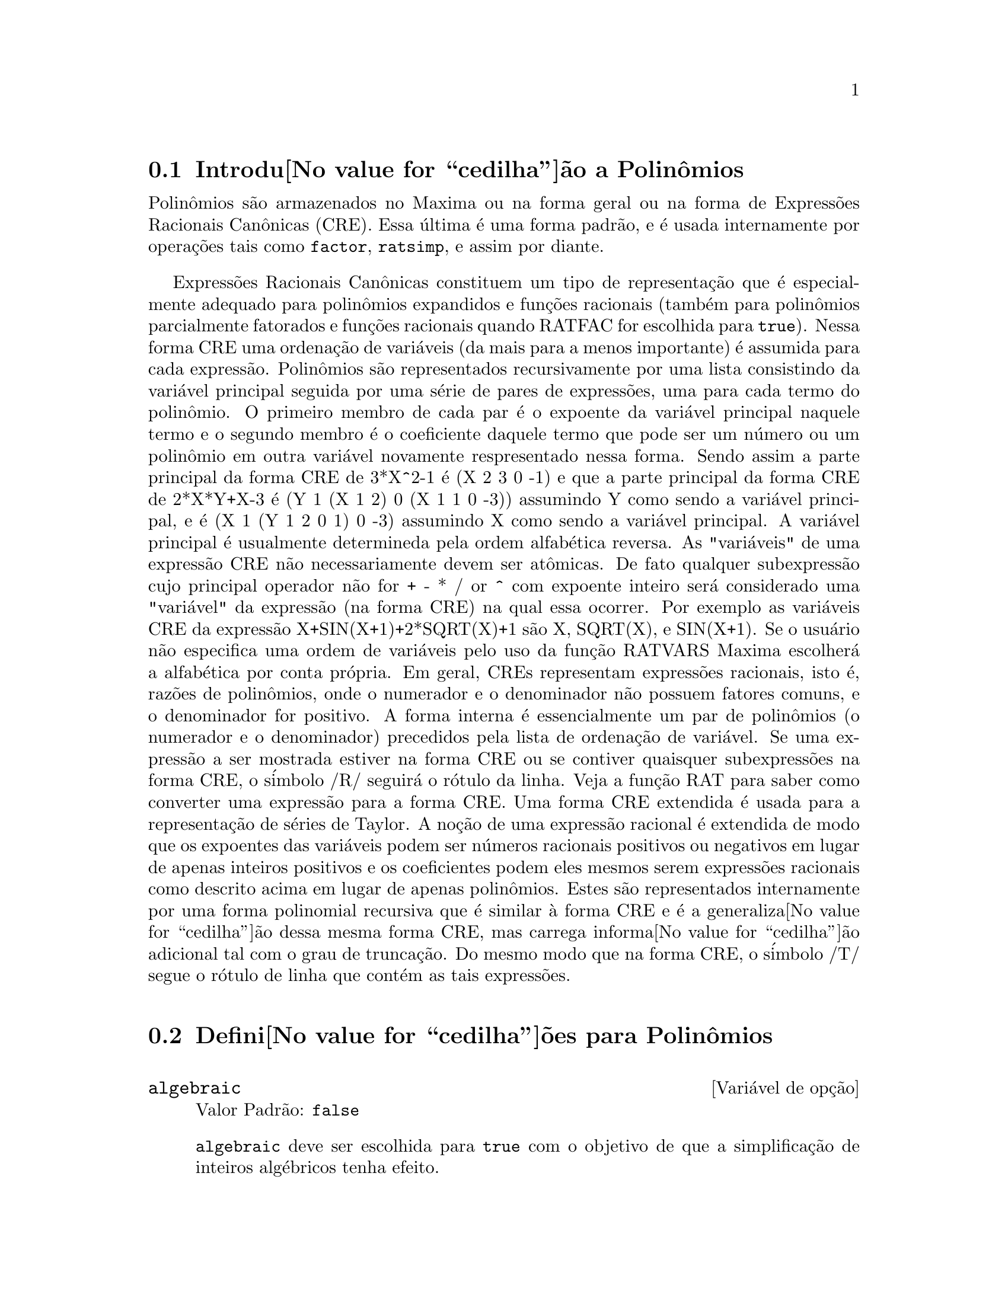 @c /Polynomials.texi/1.18/Wed Nov 16 06:43:34 2005/-ko/
@c FOR THE FUNCTIONS WHICH RETURN A CRE, BE SURE TO MENTION THAT
@menu
* Introdu@value{cedilha}@~ao a Polin@^omios::  
* Defini@value{cedilha}@~oes para Polin@^omios::  
@end menu

@node Introdu@value{cedilha}@~ao a Polin@^omios, Defini@value{cedilha}@~oes para Polin@^omios, Polin@^omios, Polin@^omios
@section Introdu@value{cedilha}@~ao a Polin@^omios

Polin@^omios s@~ao armazenados no Maxima ou na forma geral ou na
forma de Express@~oes Racionais Can@^onicas (CRE).  Essa @'ultima @'e uma forma
padr@~ao, e @'e usada internamente por opera@,{c}@~oes tais como @code{factor}, @code{ratsimp}, e
assim por diante.

Express@~oes Racionais Can@^onicas constituem um tipo de representa@,{c}@~ao
que @'e especialmente adequado para polin@^omios expandidos e fun@,{c}@~oes
racionais (tamb@'em para polin@^omios parcialmente fatorados e fun@,{c}@~oes
racionais quando RATFAC for escolhida para @code{true}).  Nessa forma CRE uma
ordena@,{c}@~ao de vari@'aveis (da mais para a menos importante) @'e assumida para cada
express@~ao.  Polin@^omios s@~ao representados recursivamente por uma lista
consistindo da vari@'avel principal seguida por uma s@'erie de pares de
express@~oes, uma para cada termo do polin@^omio.  O primeiro membro de
cada par @'e o expoente da vari@'avel principal naquele termo e o
segundo membro @'e o coeficiente daquele termo que pode ser um n@'umero ou
um polin@^omio em outra vari@'avel novamente respresentado nessa forma.  Sendo assim
a parte principal da forma CRE de 3*X^2-1 @'e (X 2 3 0 -1) e que a parte principal da
forma CRE de 2*X*Y+X-3 @'e (Y 1 (X 1 2) 0 (X 1 1 0 -3)) assumindo Y como sendo a
vari@'avel principal, e @'e (X 1 (Y 1 2 0 1) 0 -3) assumindo X como sendo a
vari@'avel principal. A vari@'avel principal @'e usualmente determineda pela ordem alfab@'etica
reversa.  As "vari@'aveis" de uma express@~ao CRE n@~ao necessariamente devem ser at@^omicas.  De fato
qualquer subexpress@~ao cujo principal operador n@~ao for + - * / or ^ com expoente
inteiro ser@'a considerado uma "vari@'avel" da express@~ao (na forma CRE) na
qual essa ocorrer.  Por exemplo as vari@'aveis CRE da express@~ao
X+SIN(X+1)+2*SQRT(X)+1 s@~ao X, SQRT(X), e SIN(X+1).  Se o usu@'ario
n@~ao especifica uma ordem de vari@'aveis pelo uso da fun@,{c}@~ao RATVARS
Maxima escolher@'a a alfab@'etica por conta pr@'opria.  Em geral, CREs representam
express@~oes racionais, isto @'e, raz@~oes de polin@^omios, onde o
numerador e o denominador n@~ao possuem fatores comuns, e o denominador for
positivo.  A forma interna @'e essencialmente um par de polin@^omios (o
numerador e o denominador) precedidos pela lista de ordena@,{c}@~ao de vari@'avel.  Se
uma express@~ao a ser mostrada estiver na forma CRE ou se contiver quaisquer
subexpress@~oes na forma CRE, o s@'imbolo /R/ seguir@'a o r@'otulo da linha.
Veja a fun@,{c}@~ao RAT para saber como converter uma express@~ao para a forma CRE.  Uma
forma CRE extendida @'e usada para a representa@,{c}@~ao de s@'eries de Taylor.  A
no@,{c}@~ao de uma express@~ao racional @'e extendida de modo que os expoentes das
vari@'aveis podem ser n@'umeros racionais positivos ou negativos em lugar de apenas
inteiros positivos e os coeficientes podem eles mesmos serem express@~oes
racionais como descrito acima em lugar de apenas polin@^omios.  Estes s@~ao
representados internamente por uma forma polinomial recursiva que @'e similar
@`a forma CRE e @'e a generaliza@value{cedilha}@~ao dessa mesma forma CRE, mas carrega informa@value{cedilha}@~ao
adicional tal com o grau de trunca@,{c}@~ao.  Do mesmo modo que na forma CRE, o
s@'imbolo /T/ segue o r@'otulo de linha que cont@'em as tais express@~oes.

@node Defini@value{cedilha}@~oes para Polin@^omios,  , Introdu@value{cedilha}@~ao a Polin@^omios, Polin@^omios
@section Defini@value{cedilha}@~oes para Polin@^omios

@defvr {Vari@'avel de op@,{c}@~ao} algebraic
Valor Padr@~ao: @code{false}

@code{algebraic} deve ser escolhida para @code{true} com o objetivo de que a
simplifica@,{c}@~ao de inteiros alg@'ebricos tenha efeito.

@end defvr

@defvr {Vari@'avel de op@,{c}@~ao} berlefact
Valor Padr@~ao: @code{true}

Quando @code{berlefact} for @code{false} ent@~ao o algor@'itmo de fatora@,{c}@~ao de
Kronecker ser@'a usado.  De outra forma o algor@'itmo de Berlekamp, que @'e o
padr@~ao, ser@'a usado.

@end defvr

@c WHAT IS THIS ABOUT EXACTLY ??
@deffn {Fun@,{c}@~ao} bezout (@var{p1}, @var{p2}, @var{x})
uma alternativa para o comando @code{resultant}.  Isso
retorna uma matriz.  @code{determinant} dessa matriz @'e o resultante desejado.

@end deffn

@c REWORD THIS ITEM -- COULD BE MORE CONCISE
@deffn {Fun@,{c}@~ao} bothcoef (@var{expr}, @var{x})
Retorna uma lista da qual o primeiro membro @'e o
coeficiente de @var{x} em @var{expr} (como achado por @code{ratcoef} se @var{expr} est@'a na forma CRE
de outro modo por @code{coeff}) e cujo segundo membro @'e a parte restante de
@var{expr}.  Isto @'e, @code{[A, B]} onde @code{@var{expr} = A*@var{x} + B}.

Exemplo:
@c FOLLOWING GENERATED FROM THESE EXPRESSIONS
@c islinear (expr, x) := block ([c],
@c         c: bothcoef (rat (expr, x), x),
@c         @'e (freeof (x, c) and c[1] # 0))$
@c islinear ((r^2 - (x - r)^2)/x, x);

@example
(%i1) islinear (expr, x) := block ([c],
        c: bothcoef (rat (expr, x), x),
        @'e (freeof (x, c) and c[1] # 0))$
(%i2) islinear ((r^2 - (x - r)^2)/x, x);
(%o2)                         true
@end example

@end deffn

@deffn {Fun@,{c}@~ao} coeff (@var{expr}, @var{x}, @var{n})
Retorna o coeficiente de @code{@var{x}^@var{n}} em @var{expr}.  @var{n} pode ser
omitido se for 1.  @var{x} pode ser um @'atomo, ou subexpress@~ao completa de
@var{expr} e.g., @code{sin(x)}, @code{a[i+1]}, @code{x + y}, etc. (No @'ultimo caso a
express@~ao @code{(x + y)} pode ocorrer em @var{expr}).  Algumas vezes isso pode ser necess@'ario
para expandir ou fatorar @var{expr} com o objetivo de fazer @code{@var{x}^@var{n}} explicito.  Isso n@~ao @'e
realizado por @code{coeff}.

Exemplos:
@c FOLLOWING GENERATED FROM THESE EXPRESSIONS
@c coeff (2*a*tan(x) + tan(x) + b = 5*tan(x) + 3, tan(x));
@c coeff (y + x*%e^x + 1, x, 0);

@example
(%i1) coeff (2*a*tan(x) + tan(x) + b = 5*tan(x) + 3, tan(x));
(%o1)                      2 a + 1 = 5
(%i2) coeff (y + x*%e^x + 1, x, 0);
(%o2)                         y + 1
@end example

@end deffn

@deffn {Fun@,{c}@~ao} combine (@var{expr})
Simplifica a adi@,{c}@~ao @var{expr} por termos combinados com o mesmo
denominador dentro de um termo simples.

@c NEED EXAMPLE HERE
@end deffn

@deffn {Fun@,{c}@~ao} content (@var{p_1}, @var{x_1}, ..., @var{x_n})
Retorna uma lista cujo primeiro elemento @'e
o m@'aximo divisor comum dos coeficientes dos termos do
polin@^omio @var{p_1} na vari@'avel @var{x_n} (isso @'e o conte@'udo) e cujo
segundo elemento @'e o polin@^omio @var{p_1} dividido pelo conte@'udo.
@c APPEARS TO WORK AS ADVERTISED -- ONLY x_n HAS ANY EFFECT ON THE RESULT
@c WHAT ARE THE OTHER VARIABLES x_1 THROUGH x_{n-1} FOR ??

Exemplos:
@c FOLLOWING GENERATED FROM THESE EXPRESSIONS
@c content (2*x*y + 4*x^2*y^2, y);

@example
(%i1) content (2*x*y + 4*x^2*y^2, y);
                                   2
(%o1)                   [2 x, 2 x y  + y]
@end example

@end deffn

@deffn {Fun@,{c}@~ao} denom (@var{expr})
Retorna o denominador da express@~ao racional @var{expr}.

@end deffn

@deffn {Fun@,{c}@~ao} divide (@var{p_1}, @var{p_2}, @var{x_1}, ..., @var{x_n})
calcula o quocietne e o resto
do polin@^omio @var{p_1} dividido pelo polin@^omio @var{p_2}, na vari@'avel
principal do polin@^omio, @var{x_n}.
@c SPELL OUT THE PURPOSE OF THE OTHER VARIABLES
As outras vari@'aveis s@~ao como na fun@,{c}@~ao @code{ratvars}.
O resultado @'e uma lista cujo primeiro elemento @'e o quociente
e cujo segundo elemento @'e o resto.

Exemplos:
@c FOLLOWING GENERATED FROM THESE EXPRESSIONS
@c divide (x + y, x - y, x);
@c divide (x + y, x - y);

@example
(%i1) divide (x + y, x - y, x);
(%o1)                       [1, 2 y]
(%i2) divide (x + y, x - y);
(%o2)                      [- 1, 2 x]
@end example

@noindent
Note que @code{y} @'e a vari@'avel principal no segundo exemplo.

@end deffn

@deffn {Fun@,{c}@~ao} eliminate ([@var{eqn_1}, ..., @var{eqn_n}], [@var{x_1}, ..., @var{x_k}])
Elimina vari@'aveis de
equa@,{c}@~oes (ou express@~oes assumidas iguais a zero) pegando resultantes
sucessivos. Isso retorna uma lista de @code{@var{n} - @var{k}} express@~oes com @var{k}
vari@'aveis @var{x_1}, ..., @var{x_k} eliminadas.  Primeiro @var{x_1} @'e eliminado retornando @code{@var{n} - 1}
express@~oes, ent@~ao @code{x_2} @'e eliminado, etc.  Se @code{@var{k} = @var{n}} ent@~ao uma express@~ao simples em uma
lista @'e retornada livre das vari@'aveis @var{x_1}, ..., @var{x_k}.  Nesse caso @code{solve}
@'e chamado para resolver a @'ultima resultante para a @'ultima vari@'avel.

Exemplo:
@c FOLLOWING GENERATED FROM THESE EXPRESSIONS
@c expr1: 2*x^2 + y*x + z;
@c expr2: 3*x + 5*y - z - 1;
@c expr3: z^2 + x - y^2 + 5;
@c eliminate ([expr3, expr2, expr1], [y, z]);

@example
(%i1) expr1: 2*x^2 + y*x + z;
                                      2
(%o1)                    z + x y + 2 x
(%i2) expr2: 3*x + 5*y - z - 1;
(%o2)                  - z + 5 y + 3 x - 1
(%i3) expr3: z^2 + x - y^2 + 5;
                          2    2
(%o3)                    z  - y  + x + 5
(%i4) eliminate ([expr3, expr2, expr1], [y, z]);
             8         7         6          5          4
(%o4) [7425 x  - 1170 x  + 1299 x  + 12076 x  + 22887 x

                                    3         2
                            - 5154 x  - 1291 x  + 7688 x + 15376]
@end example

@end deffn

@deffn {Fun@,{c}@~ao} ezgcd (@var{p_1}, @var{p_2}, @var{p_3}, ...)
Retorna uma lista cujo primeiro elemento @'e o m.d.c. dos
polin@^omios @var{p_1}, @var{p_2}, @var{p_3}, ...  e cujos restantes elementos s@~ao os
polin@^omios divididos pelo mdc.  Isso sempre usa o algor@'itmo
@code{ezgcd}.

@end deffn

@defvr {Vari@'avel de op@,{c}@~ao} facexpand
Valor Padr@~ao: @code{true}

@code{facexpand} controla se os fatores irredut@'iveis
retornados por @code{factor} est@~ao na forma expandida (o padr@~ao) ou na forma recursiva
(CRE normal).

@end defvr

@deffn {Fun@,{c}@~ao} factcomb (@var{expr})
Tenta combinar os coeficientes de fatoriais em @var{expr}
com os pr@'oprios fatoriais convertendo, por exemplo, @code{(n + 1)*n!}
em @code{(n + 1)!}.

@code{sumsplitfact} se escolhida para @code{false} far@'a com que @code{minfactorial} seja
aplicado ap@'os um @code{factcomb}.

@c Example:
@c UH, THESE ARE THE EXPRESSIONS WHICH WERE GIVEN IN 
@c THE PREVIOUS REVISION OF THIS FILE, BUT IN THIS CASE
@c factcomb HAS NO EFFECT -- I GUESS A DIFFERENT EXAMPLE IS CALLED FOR
@c (n + 1)^b*n!^b;
@c factcomb (%);
@end deffn

@deffn {Fun@,{c}@~ao} factor (@var{expr})
Fatora a express@~ao @var{expr}, contendo qualquer n@'umero de
vari@'aveis ou fun@,{c}@~oes, em fatores irredut@'iveis sobre os inteiros.
@code{factor (@var{expr}, p)} fatora @var{expr} sobre o campo dos inteiros com um elemento
adjunto cujo menor polin@^omio @'e p.

@code{factorflag} se @code{false} suprime a fatora@,{c}@~ao de fatores inteiros
de express@~oes racionais.

@code{dontfactor} pode ser escolhida para uma lista de vari@'aveis com rela@,{c}@~ao @`a qual
fatora@,{c}@~ao n@~ao @'e para ocorrer.  (Essa @'e inicialmente vazia).  Fatora@,{c}@~ao tamb@'em
n@~ao acontece com rela@,{c}@~ao a quaisquer vari@'aveis que s@~ao menos
importantes (usando a ordena@,{c}@~ao de vari@'avel assumida pela forma CRE) como
essas na lista @code{dontfactor}.

@code{savefactors} se @code{true} faz com que os fatores de uma express@~ao que
@'e um produto de fatores seja guardada por certas fun@value{cedilha}@~oes com o objetivo de
aumentar a velocidade de futuras fatora@,{c}@~oes de express@~oes contendo alguns dos
mesmos fatores.

@code{berlefact} se @code{false} ent@~ao o algor@'itmo de fatora@,{c}@~ao de Kronecker ser@'a
usado de outra forma o algor@'itmo de Berlekamp, que @'e o padr@~ao, ser@'a
usado.

@code{intfaclim} @'e o maior divisor que ser@'a tentado quando
fatorando um grande n@'umero inteiro.  Se escolhida para @code{false} (esse @'e o caso quando
o usu@'ario chama explicitamente @code{factor}), ou se o inteiro for um @code{fixnum} (i.e.
ajustado @`a paravra da m@'aquina), a fatora@,{c}@~ao completa do inteiro ser@'a
tentada.  A escolha do usu@'ario para @code{intfaclim} @'e usada para chamadas
internas para @code{factor}. Dessa forma, @code{intfaclim} pode ser colocado em zero para prevenir Maxima de
gastar um tempo excessivamente fatorando grandes inteiros.

Exemplos:
@c EXAMPLES BELOW ADAPTED FROM examples (factor)
@c factor (2^63 - 1);
@c factor (-8*y - 4*x + z^2*(2*y + x));
@c -1 - 2*x - x^2 + y^2 + 2*x*y^2 + x^2*y^2;
@c block ([dontfactor: [x]], factor (%/36/(1 + 2*y + y^2)));
@c factor (1 + %e^(3*x));
@c factor (1 + x^4, a^2 - 2);
@c factor (-y^2*z^2 - x*z^2 + x^2*y^2 + x^3);
@c (2 + x)/(3 + x)/(b + x)/(c + x)^2;
@c ratsimp (%);
@c partfrac (%, x);
@c map ('factor, %);
@c ratsimp ((x^5 - 1)/(x - 1));
@c subst (a, x, %);
@c factor (%th(2), %);
@c factor (1 + x^12);
@c factor (1 + x^99);

@example
(%i1) factor (2^63 - 1);
                    2
(%o1)              7  73 127 337 92737 649657
(%i2) factor (-8*y - 4*x + z^2*(2*y + x));
(%o2)               (2 y + x) (z - 2) (z + 2)
(%i3) -1 - 2*x - x^2 + y^2 + 2*x*y^2 + x^2*y^2;
                2  2        2    2    2
(%o3)          x  y  + 2 x y  + y  - x  - 2 x - 1
(%i4) block ([dontfactor: [x]], factor (%/36/(1 + 2*y + y^2)));
                       2
                     (x  + 2 x + 1) (y - 1)
(%o4)                ----------------------
                           36 (y + 1)
(%i5) factor (1 + %e^(3*x));
                      x         2 x     x
(%o5)              (%e  + 1) (%e    - %e  + 1)
(%i6) factor (1 + x^4, a^2 - 2);
                    2              2
(%o6)             (x  - a x + 1) (x  + a x + 1)
(%i7) factor (-y^2*z^2 - x*z^2 + x^2*y^2 + x^3);
                       2
(%o7)              - (y  + x) (z - x) (z + x)
(%i8) (2 + x)/(3 + x)/(b + x)/(c + x)^2;
                             x + 2
(%o8)               ------------------------
                                           2
                    (x + 3) (x + b) (x + c)
(%i9) ratsimp (%);
                4                  3
(%o9) (x + 2)/(x  + (2 c + b + 3) x

     2                       2             2                   2
 + (c  + (2 b + 6) c + 3 b) x  + ((b + 3) c  + 6 b c) x + 3 b c )
(%i10) partfrac (%, x);
           2                   4                3
(%o10) - (c  - 4 c - b + 6)/((c  + (- 2 b - 6) c

     2              2         2                2
 + (b  + 12 b + 9) c  + (- 6 b  - 18 b) c + 9 b ) (x + c))

                 c - 2
 - ---------------------------------
     2                             2
   (c  + (- b - 3) c + 3 b) (x + c)

                         b - 2
 + -------------------------------------------------
             2             2       3      2
   ((b - 3) c  + (6 b - 2 b ) c + b  - 3 b ) (x + b)

                         1
 - ----------------------------------------------
             2
   ((b - 3) c  + (18 - 6 b) c + 9 b - 27) (x + 3)
(%i11) map ('factor, %);
              2
             c  - 4 c - b + 6                 c - 2
(%o11) - ------------------------- - ------------------------
                2        2                                  2
         (c - 3)  (c - b)  (x + c)   (c - 3) (c - b) (x + c)

                       b - 2                        1
            + ------------------------ - ------------------------
                             2                          2
              (b - 3) (c - b)  (x + b)   (b - 3) (c - 3)  (x + 3)
(%i12) ratsimp ((x^5 - 1)/(x - 1));
                       4    3    2
(%o12)                x  + x  + x  + x + 1
(%i13) subst (a, x, %);
                       4    3    2
(%o13)                a  + a  + a  + a + 1
(%i14) factor (%th(2), %);
                       2        3        3    2
(%o14)   (x - a) (x - a ) (x - a ) (x + a  + a  + a + 1)
(%i15) factor (1 + x^12);
                       4        8    4
(%o15)               (x  + 1) (x  - x  + 1)
(%i16) factor (1 + x^99);
                 2            6    3
(%o16) (x + 1) (x  - x + 1) (x  - x  + 1)

   10    9    8    7    6    5    4    3    2
 (x   - x  + x  - x  + x  - x  + x  - x  + x  - x + 1)

   20    19    17    16    14    13    11    10    9    7    6
 (x   + x   - x   - x   + x   + x   - x   - x   - x  + x  + x

    4    3            60    57    51    48    42    39    33
 - x  - x  + x + 1) (x   + x   - x   - x   + x   + x   - x

    30    27    21    18    12    9    3
 - x   - x   + x   + x   - x   - x  + x  + 1)
@end example

@end deffn

@defvr {Vari@'avel de op@,{c}@~ao} factorflag
Valor Padr@~ao: @code{false}

@c WHAT IS THIS ABOUT EXACTLY ??
Quando @code{factorflag} for @code{false}, suprime a fatora@,{c}@~ao de
fatores inteiros em express@~oes racionais.

@end defvr

@deffn {Fun@,{c}@~ao} factorout (@var{expr}, @var{x_1}, @var{x_2}, ...)
Rearranja a adi@,{c}@~ao @var{expr} em uma adi@,{c}@~ao de
parcelas da forma @code{f (@var{x_1}, @var{x_2}, ...)*g} onde @code{g} @'e um produto de
express@~oes que n@~ao possuem qualquer @var{x_i} e @code{f} @'e fatorado.
@c NEED EXAMPLE HERE

@end deffn

@deffn {Fun@,{c}@~ao} factorsum (@var{expr})
Tenta agrupar parcelas em fatores de @var{expr} que s@~ao adi@,{c}@~oes
em grupos de parcelas tais que sua adi@,{c}@~ao @'e fator@'avel.  @code{factorsum} pode
recuperar o resultado de @code{expand ((x + y)^2 + (z + w)^2)} mas n@~ao pode recuperar
@code{expand ((x + 1)^2 + (x + y)^2)} porque os termos possuem vari@'aveis em comum.

Exemplo:
@c FOLLOWING GENERATED FROM THESE EXPRESSIONS
@c expand ((x + 1)*((u + v)^2 + a*(w + z)^2));
@c factorsum (%);

@example
(%i1) expand ((x + 1)*((u + v)^2 + a*(w + z)^2));
           2      2                            2      2
(%o1) a x z  + a z  + 2 a w x z + 2 a w z + a w  x + v  x

                                     2        2    2            2
                        + 2 u v x + u  x + a w  + v  + 2 u v + u
(%i2) factorsum (%);
                                   2          2
(%o2)            (x + 1) (a (z + w)  + (v + u) )
@end example

@end deffn

@deffn {Fun@,{c}@~ao} fasttimes (@var{p_1}, @var{p_2})
Retorna o produto dos polin@^omios @var{p_1} e @var{p_2} usando um
algor@'itmo especial para a multiplica@,{c}@~ao de polin@^omios.  @code{p_1} e @code{p_2} podem ser
de v@'arias vari@'aveis, densos, e aproximadamente do mesmo tamanho.  A multiplica@,{c}@~ao
cl@'assica @'e de ordem @code{n_1 n_2} onde
@code{n_1} @'e o grau de @code{p_1}
and @code{n_2} @'e o grau de @code{p_2}.
@code{fasttimes} @'e da ordem @code{max (n_1, n_2)^1.585}.

@end deffn

@deffn {Fun@,{c}@~ao} fullratsimp (@var{expr})
@code{fullratsimp} aplica
repetidamente @code{ratsimp} seguido por simplifica@,{c}@~ao n@~ao racional a uma
express@~ao at@'e que nenhuma mudan@,{c}a adicional ocorra,
e retorna o resultado.

Quando express@~oes n@~ao racionais est@~ao envolvidas, uma chamada
a @code{ratsimp} seguida como @'e usual por uma simplifica@,{c}@~ao n@~ao racional
("geral") pode n@~ao ser suficiente para retornar um resultado simplificado.
Algumas vezes, mais que uma tal chamada pode ser necess@'aria. 
@code{fullratsimp} faz esse processo convenientemente.

@code{fullratsimp (@var{expr}, @var{x_1}, ..., @var{x_n})} pega um ou mais argumentos similar
a @code{ratsimp} e @code{rat}.

Exemplo:
@c FOLLOWING GENERATED FROM THESE EXPRESSIONS
@c expr: (x^(a/2) + 1)^2*(x^(a/2) - 1)^2/(x^a - 1);
@c ratsimp (expr);
@c fullratsimp (expr);
@c rat (expr);

@example
(%i1) expr: (x^(a/2) + 1)^2*(x^(a/2) - 1)^2/(x^a - 1);
                       a/2     2   a/2     2
                     (x    - 1)  (x    + 1)
(%o1)                -----------------------
                              a
                             x  - 1
(%i2) ratsimp (expr);
                          2 a      a
                         x    - 2 x  + 1
(%o2)                    ---------------
                              a
                             x  - 1
(%i3) fullratsimp (expr);
                              a
(%o3)                        x  - 1
(%i4) rat (expr);
                       a/2 4       a/2 2
                     (x   )  - 2 (x   )  + 1
(%o4)/R/             -----------------------
                              a
                             x  - 1
@end example

@end deffn

@c SPELL OUT WHAT fullratsubst DOES INSTEAD OF ALLUDING TO ratsubst AND lratsubst
@c THIS ITEM NEEDS MORE WORK
@deffn {Fun@,{c}@~ao} fullratsubst (@var{a}, @var{b}, @var{c})
@'e o mesmo que @code{ratsubst} exceto que essa chama
a si mesma recursivamente sobre esse resultado at@'e que o resultado para de mudar.
Essa fun@,{c}@~ao @'e @'util quando a express@~ao de substitui@,{c}@~ao e a
express@~ao substitu@'ida tenham uma ou mais vari@'aveis em comum.

@code{fullratsubst} ir@'a tamb@'em aceitar seus argumentos no formato de
@code{lratsubst}.  Isto @'e, o primeiro argumento pode ser uma substitui@,{c}@~ao simples
de equa@,{c}@~ao ou uma lista de tais equa@,{c}@~oes, enquanto o segundo argumento @'e a
express@~ao sendo processada.

@code{load ("lrats")} chama @code{fullratsubst} e @code{lratsubst}.

Exemplos:
@c EXPRESSIONS ADAPTED FROM demo ("lrats")
@c CAN PROBABLY CUT OUT THE lratsubst STUFF (lratsubst HAS ITS OWN DESCRIPTION)
@c load ("lrats")$
@c subst ([a = b, c = d], a + c);
@c lratsubst ([a^2 = b, c^2 = d], (a + e)*c*(a + c));
@c lratsubst (a^2 = b, a^3);
@c ratsubst (b*a, a^2, a^3);
@c fullratsubst (b*a, a^2, a^3);
@c fullratsubst ([a^2 = b, b^2 = c, c^2 = a], a^3*b*c);
@c fullratsubst (a^2 = b*a, a^3);
@c errcatch (fullratsubst (b*a^2, a^2, a^3));

@example
(%i1) load ("lrats")$
@end example
@itemize @bullet
@item
@code{subst} pode realizar multiplas substitui@,{c}@~oes.
@code{lratsubst} @'e analogo a @code{subst}.
@end itemize
@example
(%i2) subst ([a = b, c = d], a + c);
(%o2)                         d + b
(%i3) lratsubst ([a^2 = b, c^2 = d], (a + e)*c*(a + c));
(%o3)                (d + a c) e + a d + b c
@end example
@itemize @bullet
@item
Se somente uma substitui@,{c}@~ao @'e desejada, ent@~ao uma equa@,{c}@~ao
simples pode ser dada como primeiro argumento.
@end itemize
@example
(%i4) lratsubst (a^2 = b, a^3);
(%o4)                          a b
@end example
@itemize @bullet
@item
@code{fullratsubst} @'e equivalente a @code{ratsubst}
exceto que essa executa recursivamente at@'e que seu resultado para de mudar.
@end itemize
@example
(%i5) ratsubst (b*a, a^2, a^3);
                               2
(%o5)                         a  b
(%i6) fullratsubst (b*a, a^2, a^3);
                                 2
(%o6)                         a b
@end example
@itemize @bullet
@item
@code{fullratsubst} tamb@'em aceita uma lista de equa@,{c}@~oes ou uma equa@,{c}@~ao
simples como primeiro argumento.
@end itemize
@example
(%i7) fullratsubst ([a^2 = b, b^2 = c, c^2 = a], a^3*b*c);
(%o7)                           b
(%i8) fullratsubst (a^2 = b*a, a^3);
                                 2
(%o8)                         a b
@end example
@itemize @bullet
@item
@c REWORD THIS SENTENCE
@code{fullratsubst} pode causar uma recurs@~ao infinita.
@end itemize
@example
(%i9) errcatch (fullratsubst (b*a^2, a^2, a^3));

*** - Lisp stack overflow. RESET
@end example

@end deffn

@c GCD IS A VARIABLE AND A FUNCTION
@c THIS ITEM NEEDS A LOT OF WORK
@deffn {Fun@,{c}@~ao} gcd (@var{p_1}, @var{p_2}, @var{x_1}, ...)
Retorna o m@'aximo divisor comum entre @var{p_1} e @var{p_2}.
O sinalizador @code{gcd} determina qual algor@'itmo @'e empregado.
Escolhendo @code{gcd} para @code{ez}, @code{eez}, @code{subres}, @code{red}, ou @code{spmod} seleciona o algor@'itmo @code{ezgcd}, Novo
@code{eez} @code{gcd}, @code{prs} subresultante, reduzido, ou modular,
respectivamente.  Se @code{gcd} for @code{false} ent@~ao GCD(p1,p2,var) ir@'a sempre retornar 1
para todas as @code{var}i@'aveis.  Muitas fun@,{c}@~oes (e.g.  @code{ratsimp}, @code{factor}, etc.) fazem com que mdc's
sejam feitos implicitamente.  Para polin@^omios homog@^eneos @'e recomendado
que @code{gcd} igual a @code{subres} seja usado.  Para pegar o mdc quando uma express@~ao alg@'ebrica est@'a
presente, e.g. GCD(X^2-2*SQRT(2)*X+2,X-SQRT(2)); , @code{algebraic} deve ser
@code{true} e @code{gcd} deve n@~ao ser @code{ez}.  @code{subres} @'e um novo algor@'itmo, e pessoas
que tenham estado usando a op@,{c}@~ao @code{red} podem provavelmente alterar isso para
@code{subres}.

O sinalizador @code{gcd}, padr@~ao: @code{subres}, se @code{false} ir@'a tamb@'em evitar o m@'aximo
divisor comum de ser usado quando express@~oes s@~ao convertidas para a forma de express@~ao racional
can@^onica (CRE).  Isso ir@'a algumas vezes aumentar a velocidade dos c@'alculos se mdc's n@~ao s@~ao
requeridos.
@c NEEDS EXAMPLES HERE

@end deffn

@c IN NEED OF SERIOUS CLARIFICATION HERE
@deffn {Fun@,{c}@~ao} gcdex (@var{f}, @var{g})
@deffnx {Fun@,{c}@~ao} gcdex (@var{f}, @var{g}, @var{x})
Retornam uma lista @code{[@var{a}, @var{b}, @var{u}]}
onde @var{u} @'e o m@'aximo divisor comum (mdc) entre @var{f} e @var{g},
e @var{u} @'e igual a @code{@var{a} @var{f} + @var{b} @var{g}}.
Os argumentos @var{f} e @var{g} podem ser polin@^omios de uma vari@'avel,
ou de outra forma polin@^omios em @var{x} uma @b{main}(principal) vari@'avel suprida
desde que n@'os precisamos estar em um dom@'inio de ideal principal para isso trabalhar.
O mdc significa o mdc considerando @var{f} e @var{g} como polin@^omios de uma @'unica vari@'avel com coeficientes
sendo fun@,{c}@~oes racionais em outras vari@'aveis.

@code{gcdex} implementa o algor@'itmo Euclideano,
onde temos a seq@"u@^encia
of @code{L[i]: [a[i], b[i], r[i]]} que s@~ao todos perpendiculares
a @code{[f, g, -1]} e o pr@'oximo se @'e constru@'ido como
se @code{q = quotient(r[i]/r[i+1])} ent@~ao @code{L[i+2]: L[i] - q L[i+1]}, e isso
encerra em @code{L[i+1]} quando o resto @code{r[i+2]} for zero.

@c FOLLOWING GENERATED FROM THESE EXPRESSIONS
@c gcdex (x^2 + 1, x^3 + 4);
@c % . [x^2 + 1, x^3 + 4, -1];

@example
(%i1) gcdex (x^2 + 1, x^3 + 4);
                       2
                      x  + 4 x - 1  x + 4
(%o1)/R/           [- ------------, -----, 1]
                           17        17
(%i2) % . [x^2 + 1, x^3 + 4, -1];
(%o2)/R/                        0
@end example

@c SORRY FOR BEING DENSE BUT WHAT IS THIS ABOUT EXACTLY
Note que o mdc adiante @'e @code{1}
uma vez que trabalhamos em @code{k(y)[x]}, o @code{y+1} n@~ao pode ser esperado em @code{k[y, x]}.

@c FOLLOWING GENERATED FROM THESE EXPRESSIONS
@c gcdex (x*(y + 1), y^2 - 1, x);

@example
(%i1) gcdex (x*(y + 1), y^2 - 1, x);
                               1
(%o1)/R/                 [0, ------, 1]
                              2
                             y  - 1
@end example

@end deffn


@c CHOOSE ONE CHARACTERIZATION OF "GAUSSIAN INTEGERS" AND USE IT WHERE GAUSSIAN INTEGERS ARE REFERENCED
@deffn {Fun@,{c}@~ao} gcfactor (@var{n})
Fatora o inteiro Gaussiano @var{n} sobre os inteiros Gaussianos, i.e.,
n@'umeros da forma @code{@var{a} + @var{b} @code{%i}} onde @var{a} e @var{b} s@~ao inteiros raconais
(i.e.,  inteiros comuns).  Fatora@,{c}@~oes s@~ao normalizadas fazendo @var{a} e @var{b}
n@~ao negativos.
@c NEED EXAMPLES HERE

@end deffn

@c CHOOSE ONE CHARACTERIZATION OF "GAUSSIAN INTEGERS" AND USE IT WHERE GAUSSIAN INTEGERS ARE REFERENCED
@deffn {Fun@,{c}@~ao} gfactor (@var{expr})
Fatora o polin@^omio @var{expr} sobre os inteiros de Gauss
(isto @'e, os inteiros com a unidade imagin@'aria @code{%i} adjunta).
@c "This is like" -- IS IT THE SAME OR NOT ??
Isso @'e como @code{factor (@var{expr}, @var{a}^2+1)} trocando @var{a} por @code{%i}.

Exemplo:
@c FOLLOWING GENERATED FROM THESE EXPRESSIONS
@c gfactor (x^4 - 1);

@example
(%i1) gfactor (x^4 - 1);
(%o1)           (x - 1) (x + 1) (x - %i) (x + %i)
@end example

@end deffn

@c DESCRIBE THIS INDEPENDENTLY OF factorsum
@c THIS ITEM NEEDS MORE WORK
@deffn {Fun@,{c}@~ao} gfactorsum (@var{expr})
@'e similar a @code{factorsum} mas aplica @code{gfactor} em lugar
de @code{factor}.

@end deffn

@deffn {Fun@,{c}@~ao} hipow (@var{expr}, @var{x})
Retorna o maior expoente expl@'icito de @var{x} em @var{expr}.
@var{x} pode ser uma vari@'avel ou uma express@~ao geral.
Se @var{x} n@~ao aparece em @var{expr},
@code{hipow} retorna @code{0}.

@code{hipow} n@~ao considera express@~oes equivalentes a @code{expr}.
Em particular, @code{hipow} n@~ao expande @code{expr},
ent@~ao @code{hipow (@var{expr}, @var{x})} e @code{hipow (expand (@var{expr}, @var{x}))}
podem retornar diferentes resultados.

Exemplos:

@example
(%i1) hipow (y^3 * x^2 + x * y^4, x);
(%o1)                           2
(%i2) hipow ((x + y)^5, x);
(%o2)                           1
(%i3) hipow (expand ((x + y)^5), x);
(%o3)                           5
(%i4) hipow ((x + y)^5, x + y);
(%o4)                           5
(%i5) hipow (expand ((x + y)^5), x + y);
(%o5)                           0
@end example

@end deffn

@defvr {Vari@'avel de op@,{c}@~ao} intfaclim
Valor Padr@~ao: 1000

@c NEED A LINK TO DESCRIPTION OF "BIGNUM"
@code{intfaclim} @'e o maior divisor que ser@'a tentado
quando fatorando um grande n@'umero inteiro.

Quando @code{intfaclim} for @code{false} (esse @'e o caso
@c MAYBE WE WANT TO LINK TO A DESCRIPTION OF "FIXNUM" HERE
quando o usu@'aro chama @code{factor} explicitamente), ou se o inteiro @'e um @code{fixnum}
(i.e., ajustado em uma palavra de m@'aquina),
fatores de qualquer tamanho s@~ao considerados.
@code{intfaclim} @'e escolhida para @code{false} fatores s@~ao calculados em
@code{divsum}, @code{totient}, e @code{primep}.
@c ANY OTHERS ??

@c WHAT ARE THESE MYSTERIOUS INTERNAL CALLS ?? (LET'S JUST LIST THE FUNCTIONS INVOLVED)
Chamadas internas a @code{factor} respeitam o valor especificado pelo usu@'ario para @code{intfaclim}.
Escolhendo @code{intfaclim} para um pequeno valor podemos reduzir o
tempo gasto fatorando grandes inteiros.
@c NEED EXAMPLES HERE

@end defvr

@defvr {Vari@'avel de op@,{c}@~ao} keepfloat
Valor Padr@~ao: @code{false}

Quando @code{keepfloat} for @code{true}, evitamos que n@'umeros
em ponto flutuante sejam racionalizados quando express@~oes que os possuem
s@~ao ent@~ao convertidas para a forma de express@~ao racional can@^onica (CRE).
@c NEED EXAMPLES HERE

@end defvr

@c DESCRIBE lratsubst INDEPENDENTLY OF subst
@c THIS ITEM NEEDS MORE WORK
@deffn {Fun@,{c}@~ao} lratsubst (@var{L}, @var{expr})
@'e an@'alogo a @code{subst (@var{L}, @var{expr})}
exceto que esse usa @code{ratsubst} em lugar de @code{subst}.

O primeiro argumento de
@code{lratsubst} @'e uma equa@,{c}@~ao ou uma lista de equa@,{c}@~oes id@^enticas em
formato para que sejam aceitas por @code{subst}.  As
substitui@,{c}@~oes s@~ao feitas na ordem dada pela lista de equa@,{c}@~oes,
isto @'e, da esquerda para a direita.

@code{load ("lrats")} chama @code{fullratsubst} e @code{lratsubst}.

Exemplos:
@c EXPRESSIONS ADAPTED FROM demo ("lrats")
@c THIS STUFF CAN PROBABLY STAND REVISION -- EXAMPLES DON'T SEEM VERY ENLIGHTENING
@c load ("lrats")$
@c subst ([a = b, c = d], a + c);
@c lratsubst ([a^2 = b, c^2 = d], (a + e)*c*(a + c));
@c lratsubst (a^2 = b, a^3);

@example
(%i1) load ("lrats")$
@end example
@itemize @bullet
@item
@code{subst} pode realizar multiplas substitui@,{c}@~oes.
@code{lratsubst} @'e analoga a @code{subst}.
@end itemize
@example
(%i2) subst ([a = b, c = d], a + c);
(%o2)                         d + b
(%i3) lratsubst ([a^2 = b, c^2 = d], (a + e)*c*(a + c));
(%o3)                (d + a c) e + a d + b c
@end example
@itemize @bullet
@item
Se somente uma substitui@,{c}@~ao for desejada, ent@~ao uma equa@,{c}@~ao
simples pode ser dada como primeiro argumento.
@end itemize
@example
(%i4) lratsubst (a^2 = b, a^3);
(%o4)                          a b
@end example

@end deffn

@defvr {Vari@'avel de op@,{c}@~ao} modulus
Valor Padr@~ao: @code{false}

Quando @code{modulus} for um n@'umero positivo @var{p},
opera@,{c}@~oes sobre os n@'umeros racionais (como retornado por @code{rat} e fun@,{c}@~oes relacionadas)
s@~ao realizadas m@'odulo @var{p},
usando o ent@~ao chamado sistema de m@'odulo "balanceado"
no qual @code{@var{n} m@'odulo @var{p}} @'e definido como 
um inteiro @var{k} em @code{[-(@var{p}-1)/2, ..., 0, ..., (@var{p}-1)/2]}
quando @var{p} for @'impar, ou @code{[-(@var{p}/2 - 1), ..., 0, ...., @var{p}/2]} quando @var{p} for par,
tal que @code{@var{a} @var{p} + @var{k}} seja igual a @var{n} para algum inteiro @var{a}.
@c NEED EXAMPLES OF "BALANCED MODULUS" HERE

@c WHAT CAN THIS MEAN ?? IS THE MODULUS STORED WITH THE EXPRESSION ??
@c "... in order to get correct results" -- WHAT DO YOU GET IF YOU DON'T RE-RAT ??
Se @var{expr} j@'a estiver na forma de express@~ao racional can@^onica (CRE) quando @code{modulus} for colocado em seu valor original,
ent@~ao voc@^e pode precisar repetir o rat @var{expr}, e.g., @code{expr: rat (ratdisrep (expr))},
com o objetivo de pegar resultados corretos.

Tipicamente @code{modulus} @'e escolhido para um n@'umero primo.
Se @code{modulus} for escolhido para um inteiro n@~ao primo positivo,
essa escolha @'e aceita, mas uma mensagem de alerta @'e mostrada.
Maxima permitir@'a que zero ou um inteiro negativo seja atribu@'ido a @code{modulus},
embora isso n@~ao seja limpo se aquele tiver quaisquer conseq@"u@^encias @'uteis.

@c NEED EXAMPLES HERE
@end defvr

@c APPARENTLY OBSOLETE: ONLY EFFECT OF $newfac COULD BE TO CAUSE NONEXISTENT FUNCTION NMULTFACT
@c TO BE CALLED (IN FUNCTION FACTOR72 IN src/factor.lisp CIRCA LINE 1400)
@c $newfac NOT USED IN ANY OTHER CONTEXT (ASIDE FROM DECLARATIONS)
@c COMMENT IT OUT NOW, CUT IT ON THE NEXT PASS THROUGH THIS FILE
@c @defvar newfac
@c Default value: @code{false}
@c 
@c When @code{newfac} for @code{true}, @code{factor} will use the new factoring
@c routines.
@c 
@c @end defvar

@deffn {Fun@,{c}@~ao} num (@var{expr})
Retorna o numerador de @var{expr} se isso for uma raz@~ao.
Se @var{expr} n@~ao for uma raz@~ao, @var{expr} @'e retornado.

@code{num} avalia seu argumento.

@c NEED SOME EXAMPLES HERE
@end deffn

@deffn {Fun@value{cedilha}@~ao} polydecomp (@var{p}, @var{x})

Decomp@~oes o polin@^omio @var{p} na vari@'avel  @var{x}
em uma composi@,{c}@~ao funcional de polin@^omios em @var{x}.
@code{polydecomp} retorna uma lista @code{[@var{p_1}, ..., @var{p_n}]} tal que

@example
lambda ([x], p_1) (lambda ([x], p_2) (... (lambda ([x], p_n) (x)) ...))
@end example

seja igual a @var{p}.
O grau de @var{p_i} @'e maior que 1 para @var{i} menor que @var{n}.

Tal decomposi@,{c}@~ao n@~ao @'e @'unica.

Exemplos:

@c ===beg===
@c polydecomp (x^210, x);
@c p : expand (subst (x^3 - x - 1, x, x^2 - a));
@c polydecomp (p, x);
@c ===end===
@example
(%i1) polydecomp (x^210, x);
                          7   5   3   2
(%o1)                   [x , x , x , x ]
(%i2) p : expand (subst (x^3 - x - 1, x, x^2 - a));
                6      4      3    2
(%o2)          x  - 2 x  - 2 x  + x  + 2 x - a + 1
(%i3) polydecomp (p, x);
                        2       3
(%o3)                 [x  - a, x  - x - 1]
@end example

As seguintes fun@,{c}@~oes comp@~oem @code{L = [e_1, ..., e_n]} como fun@,{c}@~oes em @code{x};
essa fun@,{c}@`ao @'e a inversa de @code{polydecomp}:

@c ===beg===
@c compose (L, x) :=
@c   block ([r : x], for e in L do r : subst (e, x, r), r) $
@c ===end===
@example
compose (L, x) :=
  block ([r : x], for e in L do r : subst (e, x, r), r) $
@end example

Re-exprimindo o exemplo acima usando @code{compose}:

@c ===beg===
@c polydecomp (compose ([x^2 - a, x^3 - x - 1], x), x);
@c ===end===
@example
(%i3) polydecomp (compose ([x^2 - a, x^3 - x - 1], x), x);
                        2       3
(%o3)                 [x  - a, x  - x - 1]
@end example

Note que apesar de @code{compose (polydecomp (@var{p}, @var{x}), @var{x})}
sempre retornar @var{p} (n@~ao expandido),
@code{polydecomp (compose ([@var{p_1}, ..., @var{p_n}], @var{x}), @var{x})} @i{n@~ao}
necess@'ariamente retorna @code{[@var{p_1}, ..., @var{p_n}]}:

@c ===beg===
@c polydecomp (compose ([x^2 + 2*x + 3, x^2], x), x);
@c polydecomp (compose ([x^2 + x + 1, x^2 + x + 1], x), x);
@c ===end===
@example
(%i4) polydecomp (compose ([x^2 + 2*x + 3, x^2], x), x);
                          2       2
(%o4)                   [x  + 2, x  + 1]
(%i5) polydecomp (compose ([x^2 + x + 1, x^2 + x + 1], x), x);
                      2       2
                     x  + 3  x  + 5
(%o5)               [------, ------, 2 x + 1]
                       4       2
@end example

@end deffn

@deffn {Fun@,{c}@~ao} quotient (@var{p_1}, @var{p_2})
@deffnx {Fun@,{c}@~ao} quotient (@var{p_1}, @var{p_2}, @var{x_1}, ..., @var{x_n})
Retorna o polin@^omio @var{p_1} dividido pelo polin@^omio @var{p_2}.
Os argumentos @var{x_1}, ..., @var{x_n} s@~ao interpretados como em @code{ratvars}.

@code{quotient} retorna o primeiro elemento de uma lista de dois elementos retornada por @code{divide}.

@c NEED SOME EXAMPLES HERE
@end deffn

@c THIS ITEM CAN PROBABLY BE IMPROVED
@deffn {Fun@,{c}@~ao} rat (@var{expr})
@deffnx {Fun@,{c}@~ao} rat (@var{expr}, @var{x_1}, ..., @var{x_n})
Converte @var{expr} para a forma de express@~ao racional can@^onica (CRE) expandindo e
combinando todos os termos sobre um denominador comum e cancelando para fora o
m@'aximo divisor comum entre o numerador e o denominador, tamb@'em
convertendo n@'umeros em ponto flutuante para n@'umeros racionais dentro da
toler@^ancia de @code{ratepsilon}.
As vari@'aveis s@~ao ordenadas de acordo com
@var{x_1}, ..., @var{x_n}, se especificado, como em @code{ratvars}.

@code{rat} geralmente n@~ao simplifica fun@,{c}@~oes outras que n@~ao sejam
adi@,{c}@~ao @code{+}, subtra@,{c}@~ao @code{-}, multiplica@,{c}@~ao @code{*}, divis@~ao @code{/}, e
exponencia@,{c}@~ao com expoente inteiro,
uma vez que @code{ratsimp} n@~ao manuseia esses casos.
Note que @'atomos (n@'umeros e vari@'aveis) na forma CRE n@~ao s@~ao os
mesmos que eles s@~ao na forma geral.
Por exemplo, @code{rat(x)- x} retorna 
@code{rat(0)} que tem uma representa@,{c}@~ao interna diferente de 0.

@c WHAT'S THIS ABOUT EXACTLY ??
Quando @code{ratfac} for @code{true}, @code{rat} retorna uma forma parcialmente fatorada para CRE.
Durante opera@,{c}@~oes racionais a express@~ao @'e
mantida como totalmente fatorada como poss@'ivel sem uma chamada ao
pacote de fatora@,{c}@~ao (@code{factor}).  Isso pode sempre economizar espa@,{c}o de mem@'oria e algum tempo
em algumas computa@,{c}@~oes.  O numerador e o denominador s@~ao ainda tidos como
relativamente primos
(e.g.  @code{rat ((x^2 - 1)^4/(x + 1)^2)} retorna @code{(x - 1)^4 (x + 1)^2)},
mas os fatores dentro de cada parte podem n@~ao ser relativamente primos.

@code{ratprint} se @code{false} suprime a impress@~ao de mensagens
informando o usu@'ario de convers@~oes de n@'umeros em ponto flutuante para
n@'umeros racionais.

@code{keepfloat} se @code{true} evita que n@'umeros em ponto flutuante sejam
convertidos para n@'umeros racionais.

Veja tamb@'em @code{ratexpand} e  @code{ratsimp}.

Exemplos:
@c FOLLOW GENERATED FROM THESE EXPRESSIONS
@c ((x - 2*y)^4/(x^2 - 4*y^2)^2 + 1)*(y + a)*(2*y + x) /(4*y^2 + x^2);
@c rat (%, y, a, x);

@example
(%i1) ((x - 2*y)^4/(x^2 - 4*y^2)^2 + 1)*(y + a)*(2*y + x) /(4*y^2 + x^2);
                                           4
                                  (x - 2 y)
              (y + a) (2 y + x) (------------ + 1)
                                   2      2 2
                                 (x  - 4 y )
(%o1)         ------------------------------------
                              2    2
                           4 y  + x
(%i2) rat (%, y, a, x);
                            2 a + 2 y
(%o2)/R/                    ---------
                             x + 2 y
@end example

@end deffn

@defvr {Vari@'avel de op@,{c}@~ao} ratalgdenom
Valor Padr@~ao: @code{true}

Quando @code{ratalgdenom} for @code{true}, permite racionaliza@,{c}@~ao de
denominadores com respeito a radicais tenham efeito.
@code{ratalgdenom} tem efeito somente quando express@~oes racionais can@^onicas (CRE) forem usadas no modo alg@'ebrico.

@end defvr

@c THIS ITEM NEEDS MORE WORK
@deffn {Fun@,{c}@~ao} ratcoef (@var{expr}, @var{x}, @var{n})
@deffnx {Fun@,{c}@~ao} ratcoef (@var{expr}, @var{x})
Retorna o coeficiente da express@~ao @code{@var{x}^@var{n}}
dentro da express@~ao @var{expr}.
Se omitido, @var{n} @'e assumido ser 1.

O valor de retorno est@'a livre
(exceto possivelmente em um senso n@~ao racional) das vari@'aveis em @var{x}.
Se nenhum coeficiente desse tipo existe, 0 @'e retornado.

@code{ratcoef}
expande e simplifica racionalmente seu primeiro argumento e dessa forma pode
produzir respostas diferentes das de @code{coeff} que @'e puramente
sint@'atica.
@c MOVE THIS TO EXAMPLES SECTION
Dessa forma RATCOEF((X+1)/Y+X,X) retorna (Y+1)/Y ao passo que @code{coeff} retorna 1.

@code{ratcoef (@var{expr}, @var{x}, 0)}, visualiza @var{expr} como uma adi@,{c}@~ao,
retornando uma soma desses termos que n@~ao possuem @var{x}.
@c "SHOULD NOT" -- WHAT DOES THIS MEAN ??
portanto se @var{x} ocorre para quaisquer expoentes negativos, @code{ratcoef} pode n@~ao ser usado.

@c WHAT IS THE INTENT HERE ??
Uma vez que @var{expr} @'e racionalmente
simplificada antes de ser examinada, coeficientes podem n@~ao aparecer inteiramente
no caminho que eles foram pensados.

Exemplo:
@c FOLLOWING GENERATED FROM THESE EXPRESSIONS
@c s: a*x + b*x + 5$
@c ratcoef (s, a + b);

@example
(%i1) s: a*x + b*x + 5$
(%i2) ratcoef (s, a + b);
(%o2)                           x
@end example
@c NEED MORE EXAMPLES HERE

@end deffn

@deffn {Fun@,{c}@~ao} ratdenom (@var{expr})
Retorna o denominador de @var{expr},
ap@'os for@,{c}ar a convers@~ao de @var{expr} para express@~ao racional can@^onica (CRE).
O valor de retorno @'e a CRE.

@c ACTUALLY THE CONVERSION IS CARRIED OUT BY ratf BUT THAT'S WHAT $rat CALLS
@var{expr} @'e for@value{cedilha}ada para uma CRE por @code{rat}
se n@~ao for j@'a uma CRE.
Essa convers@~ao pode mudar a forma de @var{expr} colocando todos os termos
sobre um denominador comum.

@code{denom} @'e similar, mas retorna uma express@~ao comum em lugar de uma CRE.
Tamb@'em, @code{denom} n@~ao tenta colocar todos os termos sobre um denominador comum,
e dessa forma algumas express@~oes que s@~ao consideradas raz@~oes por @code{ratdenom}
n@~ao s@~ao consideradas raz@~oes por @code{denom}.

@c NEEDS AN EXAMPLE HERE
@end deffn

@defvr {Vari@'avel de op@,{c}@~ao} ratdenomdivide
Valor Padr@~ao: @code{true}

Quando @code{ratdenomdivide} for @code{true},
@code{ratexpand} expande uma raz@~ao cujo o numerador for uma adi@,{c}@~ao 
dentro de uma soma de raz@~oes,
tendo todos um denominador comum.
De outra forma, @code{ratexpand} colapsa uma adi@,{c}@~ao de raz@~oes dentro de uma raz@~ao simples,
cujo numerador seja a adi@,{c}@~ao dos numeradores de cada raz@~ao.

Exemplos:

@example
(%i1) expr: (x^2 + x + 1)/(y^2 + 7);
                            2
                           x  + x + 1
(%o1)                      ----------
                              2
                             y  + 7
(%i2) ratdenomdivide: true$
(%i3) ratexpand (expr);
                       2
                      x        x        1
(%o3)               ------ + ------ + ------
                     2        2        2
                    y  + 7   y  + 7   y  + 7
(%i4) ratdenomdivide: false$
(%i5) ratexpand (expr);
                            2
                           x  + x + 1
(%o5)                      ----------
                              2
                             y  + 7
(%i6) expr2: a^2/(b^2 + 3) + b/(b^2 + 3);
                                     2
                           b        a
(%o6)                    ------ + ------
                          2        2
                         b  + 3   b  + 3
(%i7) ratexpand (expr2);
                                  2
                             b + a
(%o7)                        ------
                              2
                             b  + 3
@end example

@end defvr

@deffn {Fun@,{c}@~ao} ratdiff (@var{expr}, @var{x})
Realiza a deriva@,{c}@~ao da express@~ao racional @var{expr} com rela@,{c}@~ao a @var{x}.
@var{expr} deve ser uma raz@~ao de polin@^omios ou um polin@^omio em @var{x}.
O argumento @var{x} pode ser uma vari@'avel ou uma subexpress@~ao de @var{expr}.
@c NOT CLEAR (FROM READING CODE) HOW x OTHER THAN A VARIABLE IS HANDLED --
@c LOOKS LIKE (a+b), 10*(a+b), (a+b)^2 ARE ALL TREATED LIKE (a+b);
@c HOW TO DESCRIBE THAT ??

O resultado @'e equivalente a @code{diff}, embora talvez em uma forma diferente.
@code{ratdiff} pode ser mais r@'apida que @code{diff}, para express@~oes racionais.

@code{ratdiff} retorna uma express@~ao racional can@^onica (CRE) se @code{expr} for uma CRE.
De outra forma, @code{ratdiff} retorna uma express@~ao geral.

@code{ratdiff} considera somente as depend@^encias de @var{expr} sobre @var{x},
e ignora quaisquer depend@^encias estabelecidas por @code{depends}.

@c WHAT THIS IS ABOUT -- ratdiff (rat (factor (expr)), x) AND ratdiff (factor (rat (expr)), x) BOTH SUCCEED
@c COMMENTING THIS OUT UNTIL SOMEONE CAN ESTABLISH SOME CRE'S FOR WHICH ratdiff FAILS
@c However, @code{ratdiff} should not be used on factored CRE forms;
@c use @code{diff} instead for such express@~oes.

Exemplo:
@c FOLLOWING GENERATED FROM THESE EXPRESSIONS
@c expr: (4*x^3 + 10*x - 11)/(x^5 + 5);
@c ratdiff (expr, x);
@c expr: f(x)^3 - f(x)^2 + 7;
@c ratdiff (expr, f(x));
@c expr: (a + b)^3 + (a + b)^2;
@c ratdiff (expr, a + b);

@example
(%i1) expr: (4*x^3 + 10*x - 11)/(x^5 + 5);
                           3
                        4 x  + 10 x - 11
(%o1)                   ----------------
                              5
                             x  + 5
(%i2) ratdiff (expr, x);
                    7       5       4       2
                 8 x  + 40 x  - 55 x  - 60 x  - 50
(%o2)          - ---------------------------------
                          10       5
                         x   + 10 x  + 25
(%i3) expr: f(x)^3 - f(x)^2 + 7;
                         3       2
(%o3)                   f (x) - f (x) + 7
(%i4) ratdiff (expr, f(x));
                           2
(%o4)                   3 f (x) - 2 f(x)
(%i5) expr: (a + b)^3 + (a + b)^2;
                              3          2
(%o5)                  (b + a)  + (b + a)
(%i6) ratdiff (expr, a + b);
                    2                    2
(%o6)            3 b  + (6 a + 2) b + 3 a  + 2 a
@end example

@end deffn

@deffn {Fun@,{c}@~ao} ratdisrep (@var{expr})
Retorna seu argumento como uma express@~ao geral.
Se @var{expr} for uma express@~ao geral, @'e retornada inalterada.

Tipicamente @code{ratdisrep} @'e chamada para converter uma express@~ao racional can@^onica (CRE)
em uma express@~ao geral.
@c NOT REALLY FOND OF YOU-CAN-DO-THIS-YOU-CAN-DO-THAT STATEMENTS
Isso @'e algumas vezes conveniente se deseja-se parar o "cont@'agio", ou
caso se esteja usando fun@,{c}@~oes racionais em contextos n@~ao racionais.

Veja tamb@'em @code{totaldisrep}.

@end deffn

@defvr {Vari@'avel de op@,{c}@~ao} ratepsilon
Valor Padr@~ao: 2.0e-8

@code{ratepsilon} @'e a toler@^ancia usada em convers@~oes
de n@'umeros em ponto flutuante para n@'umeros racionais.

@c NEED EXAMPLES HERE
@end defvr

@deffn {Fun@,{c}@~ao} ratexpand (@var{expr})
@deffnx {Vari@'avel de op@value{cedilha}@~ao} ratexpand
Expande @var{expr} multiplicando para fora produtos de somas e
somas exponenciadas, combinando fra@,{c}@~oes sobre um denominador comum,
cancelando o m@'aximo divisor comum entre entre o numerador e o
denominador, ent@~ao quebrando o numerador (se for uma soma) dentro de suas
respectivas parcelas divididas pelo denominador.

O valor de retorno de @code{ratexpand} @'e uma express@~ao geral,
mesmo se @var{expr} for uma express@~ao racional can@^onica (CRE).

@c WHAT DOES THE FOLLOWING MEAN EXACTLY ??
O comutador @code{ratexpand} se @code{true} far@'a com que express@~oes
CRE sejam completamente expandidas quando forem convertidas de volta para
a forma geral ou mostradas, enquanto se for @code{false} ent@~ao elas ser@~ao colocadas
na forma recursiva.
Veja tamb@'em @code{ratsimp}.

Quando @code{ratdenomdivide} for @code{true},
@code{ratexpand} expande uma raz@~ao na qual o numerador @'e uma adi@,{c}@~ao
dentro de uma adi@,{c}@~ao de raz@~oes,
todas tendo um denominador comum.
De outra forma, @code{ratexpand} contrai uma soma de raz@~oes em uma raz@~ao simples,
cujo numerador @'e a soma dos numeradores de cada raz@~ao.

Quando @code{keepfloat} for @code{true}, evita que n@'umeros
em ponto flutuante sejam racionalizados quando express@~oes que contenham
n@'umeros em ponto flutuante forem convertidas para a forma de express@~ao racional can@^onica (CRE).

Exemplos:
@c FOLLOWING GENERATED FROM THESE EXPRESSIONS
@c ratexpand ((2*x - 3*y)^3);
@c expr: (x - 1)/(x + 1)^2 + 1/(x - 1);
@c expand (expr);
@c ratexpand (expr);

@example
(%i1) ratexpand ((2*x - 3*y)^3);
                     3         2       2        3
(%o1)          - 27 y  + 54 x y  - 36 x  y + 8 x
(%i2) expr: (x - 1)/(x + 1)^2 + 1/(x - 1);
                         x - 1       1
(%o2)                   -------- + -----
                               2   x - 1
                        (x + 1)
(%i3) expand (expr);
                    x              1           1
(%o3)          ------------ - ------------ + -----
                2              2             x - 1
               x  + 2 x + 1   x  + 2 x + 1
(%i4) ratexpand (expr);
                        2
                     2 x                 2
(%o4)           --------------- + ---------------
                 3    2            3    2
                x  + x  - x - 1   x  + x  - x - 1
@end example

@end deffn

@defvr {Vari@'avel de op@,{c}@~ao} ratfac
Valor Padr@~ao: @code{false}

Quando @code{ratfac} for @code{true},
express@~oes racionais can@^onicas (CRE) s@~ao manipuladas na forma parcialmente fatorada.

Durante opera@,{c}@~oes racionais a
express@~ao @'e mantida como completamente fatorada como foi poss@'ivel sem chamadas a @code{factor}.
Isso pode sempre economizar espa@,{c}o e pode economizar tempo em algumas computa@,{c}@~oes.
O numerador e o denominador s@~ao feitos relativamente primos, por exemplo
@code{rat ((x^2 - 1)^4/(x + 1)^2)} retorna @code{(x - 1)^4 (x + 1)^2)},
mas o fator dentro de cada parte pode n@~ao ser relativamente primo.

No pacote @code{ctensr} (Manipula@,{c}@~ao de componentes de tensores),
tensores de Ricci, Einstein, Riemann, e de Weyl e a curvatura escalar 
s@~ao fatorados automaticamente quando @code{ratfac} for @code{true}.
@i{@code{ratfac} pode somente ser
escolhido para casos onde as componentes tensoriais sejam sabidametne consistidas de
poucos termos.}

Os esquemas de @code{ratfac} e de @code{ratweight} s@~ao incompat@'iveis e n@~ao podem
ambos serem usados ao mesmo tempo.

@c NEED EXAMPLES HERE
@end defvr

@deffn {Fun@,{c}@~ao} ratnumer (@var{expr})
Retorna o numerador de @var{expr},
ap@'os for@,{c}ar @var{expr} para uma express@~ao racional can@^onica (CRE).
O valor de retorno @'e uma CRE.

@c ACTUALLY THE CONVERSION IS CARRIED OUT BY ratf BUT THAT'S WHAT $rat CALLS
@var{expr} @'e for@value{cedilha}ada para uma CRE por @code{rat}
se isso n@~ao for j@'a uma CRE.
Essa convers@~ao pode alterar a forma de @var{expr} pela coloca@,{c}@~ao de todos os termos
sobre um denominador comum.

@code{num} @'e similar, mas retorna uma express@~ao comum em lugar de uma CRE.
Tamb@'em, @code{num} n@~ao tenta colocar todos os termos sobre um denominador comum,
e dessa forma algumas express@~oes que s@~ao consideradas raz@~oes por @code{ratnumer}
n@~ao s@~ao consideradas raz@~oes por @code{num}.

@c NEEDS AN EXAMPLE HERE
@end deffn

@deffn {Fun@,{c}@~ao} ratnump (@var{expr})
Retorna @code{true} se @var{expr} for um inteiro literal ou raz@~ao de inteiros literais,
de outra forma retorna @code{false}.

@end deffn

@deffn {Fun@,{c}@~ao} ratp (@var{expr})
Retorna @code{true} se @var{expr} for uma express@~ao racional can@^onica (CRE) ou CRE extendida,
de outra forma retorna @code{false}.

CRE s@~ao criadas por @code{rat} e fun@,{c}@~oes relacionadas.
CRE extendidas s@~ao criadas por @code{taylor} e fun@,{c}@~oes relacionadas.

@end deffn

@defvr {Vari@'avel de op@,{c}@~ao} ratprint
Valor Padr@~ao: @code{true}

Quando @code{ratprint} for @code{true},
uma mensagem informando ao usu@'ario da convers@~ao de n@'umeros em ponto flutuante
para n@'umeros racionais @'e mostrada.

@end defvr

@deffn {Fun@,{c}@~ao} ratsimp (@var{expr})
@deffnx {Fun@,{c}@~ao} ratsimp (@var{expr}, @var{x_1}, ..., @var{x_n})
Simplifica a express@~ao @var{expr} e todas as suas subexpress@~oes,
incluindo os argumentos para fun@,{c}@~oes n@~ao racionais.
O resultado @'e retornado como o quociente de dois polin@^omios na forma recursiva,
isto @'e, os coeficientes de vari@'avel principal s@~ao polin@^omios em outras vari@'aveis.
Vari@'aveis podem incluir fun@,{c}@~oes n@~ao racionais (e.g., @code{sin (x^2 + 1)})
e os argumentos para quaisquer tais fun@,{c}@~oes s@~ao tamb@'em simplificados racionalmente.

@code{ratsimp (@var{expr}, @var{x_1}, ..., @var{x_n})}
habilita simplifica@,{c}@~ao racional com a
especiica@,{c}@~ao de vari@'avel ordenando como em @code{ratvars}.

Quando @code{ratsimpexpons} for @code{true},
@code{ratsimp} @'e aplicado para os expoentes de express@~oes durante a simplifica@,{c}@~ao.

Veja tamb@'em @code{ratexpand}.
Note que @code{ratsimp} @'e afetado por algum dos
sinalizadores que afetam @code{ratexpand}.

Exemplos:
@c FOLLOWING GENERATED FROM THESE EXPRESSIONS
@c sin (x/(x^2 + x)) = exp ((log(x) + 1)^2 - log(x)^2);
@c ratsimp (%);
@c ((x - 1)^(3/2) - (x + 1)*sqrt(x - 1))/sqrt((x - 1)*(x + 1));
@c ratsimp (%);
@c x^(a + 1/a), ratsimpexpons: true;

@example
(%i1) sin (x/(x^2 + x)) = exp ((log(x) + 1)^2 - log(x)^2);
                                         2      2
                   x         (log(x) + 1)  - log (x)
(%o1)        sin(------) = %e
                  2
                 x  + x
(%i2) ratsimp (%);
                             1          2
(%o2)                  sin(-----) = %e x
                           x + 1
(%i3) ((x - 1)^(3/2) - (x + 1)*sqrt(x - 1))/sqrt((x - 1)*(x + 1));
                       3/2
                (x - 1)    - sqrt(x - 1) (x + 1)
(%o3)           --------------------------------
                     sqrt((x - 1) (x + 1))
(%i4) ratsimp (%);
                           2 sqrt(x - 1)
(%o4)                    - -------------
                                 2
                           sqrt(x  - 1)
(%i5) x^(a + 1/a), ratsimpexpons: true;
                               2
                              a  + 1
                              ------
                                a
(%o5)                        x
@end example

@end deffn

@defvr {Vari@'avel de op@,{c}@~ao} ratsimpexpons
Valor Padr@~ao: @code{false}

Quando @code{ratsimpexpons} for @code{true},
@code{ratsimp} @'e aplicado para os expoentes de express@~oes durante uma simplifica@,{c}@~ao.

@c NEED AN EXAMPLE HERE -- RECYCLE THE ratsimpexpons EXAMPLE FROM ratsimp ABOVE
@end defvr

@deffn {Fun@,{c}@~ao} ratsubst (@var{a}, @var{b}, @var{c})
Substitue @var{a} por @var{b} em @var{c} e retorna a express@~ao resultante. 
@c "ETC" SUGGESTS THE READER KNOWS WHAT ELSE GOES THERE -- NOT LIKELY THE CASE
@var{b} pode tamb@'em ser uma adi@value{cedilha}@~ao, produto, expoente, etc.

@c WHAT, EXACTLY, DOES ratsubst KNOW ??
@code{ratsubst} sabe alguma coisa do significado de express@~oes
uma vez que @code{subst} n@~ao @'e uma substitui@,{c}@~ao puramente sint@'atica.
Dessa forma @code{subst (a, x + y, x + y + z)} retorna @code{x + y + z}
ao passo que @code{ratsubst} retorna @code{z + a}.

Quando @code{radsubstflag} for @code{true},
@code{ratsubst} faz substitui@,{c}@~ao de radicais em express@~oes
que explicitamente n@~ao possuem esses radicais.

Exemplos:
@c EXAMPLES BELOW ADAPTED FROM examples (ratsubst)
@c WITH SOME ADDITIONAL STUFF
@c ratsubst (a, x*y^2, x^4*y^3 + x^4*y^8);
@c cos(x)^4 + cos(x)^3 + cos(x)^2 + cos(x) + 1;
@c ratsubst (1 - sin(x)^2, cos(x)^2, %);
@c ratsubst (1 - cos(x)^2, sin(x)^2, sin(x)^4);
@c radsubstflag: false$
@c ratsubst (u, sqrt(x), x);
@c radsubstflag: true$
@c ratsubst (u, sqrt(x), x);

@example
(%i1) ratsubst (a, x*y^2, x^4*y^3 + x^4*y^8);
                              3      4
(%o1)                      a x  y + a
(%i2) cos(x)^4 + cos(x)^3 + cos(x)^2 + cos(x) + 1;
               4         3         2
(%o2)       cos (x) + cos (x) + cos (x) + cos(x) + 1
(%i3) ratsubst (1 - sin(x)^2, cos(x)^2, %);
            4           2                     2
(%o3)    sin (x) - 3 sin (x) + cos(x) (2 - sin (x)) + 3
(%i4) ratsubst (1 - cos(x)^2, sin(x)^2, sin(x)^4);
                        4           2
(%o4)                cos (x) - 2 cos (x) + 1
(%i5) radsubstflag: false$
(%i6) ratsubst (u, sqrt(x), x);
(%o6)                           x
(%i7) radsubstflag: true$
(%i8) ratsubst (u, sqrt(x), x);
                                2
(%o8)                          u
@end example

@end deffn

@deffn {Fun@,{c}@~ao} ratvars (@var{x_1}, ..., @var{x_n})
@deffnx {Fun@,{c}@~ao} ratvars ()
@deffnx {Vari@'avel de sistema} ratvars
Declara vari@'aveis principais @var{x_1}, ..., @var{x_n} para express@~oes racionais.
@var{x_n}, se presente em uma express@~ao racional, @'e considerada a vari@'avel principal.
De outra forma, @var{x_[n-1]} @'e considerada a vari@'avel principal se presente,
e assim por diante at@'e as vari@'aveis precedentes para @var{x_1},
que @'e considerada a vari@'avel principal somente se nenhuma das vari@'aveis que a sucedem estiver presente.

Se uma vari@'avel em uma express@~ao racional n@~ao est@'a presente na lista @code{ratvars},
a ela @'e dada uma prioridade menor que @var{x_1}.

Os argumentos para @code{ratvars} podem ser ou vari@'aveis ou fun@,{c}@~oes n@~ao racionais
tais como @code{sin(x)}.

A vari@'avel @code{ratvars} @'e uma lista de argumentos da
fun@,{c}@~ao @code{ratvars} quando ela foi chamada mais recentemente.
Cada chamada para a fun@,{c}@~ao @code{ratvars} sobre-grava a lista apagando seu conte@'udo anterior.
@code{ratvars ()} limpa a lista.

@c NEED EXAMPLES HERE
@end deffn

@deffn {Fun@,{c}@~ao} ratweight (@var{x_1}, @var{w_1}, ..., @var{x_n}, @var{w_n})
@deffnx {Fun@,{c}@~ao} ratweight ()
Atribui um peso @var{w_i} para a vari@'avel @var{x_i}.
Isso faz com que um termo seja substitu@'ido por 0 se seu peso exceder o
valor da vari@'avel @code{ratwtlvl} (o padr@~ao retorna sem trunca@,{c}@~ao).
O peso de um termo @'e a soma dos produtos dos
pesos de uma vari@'avel no termo vezes seu expoente.
Por exemplo, o peso de @code{3 x_1^2 x_2} @'e @code{2 w_1 + w_2}.
A trunca@,{c}@~ao de acordo com @code{ratwtlvl} @'e realizada somente quando multiplicando
ou exponencializando express@~oes racionais can@^onicas (CRE).

@code{ratweight ()} retorna a lista cumulativa de atribui@,{c}@~oes de pesos.

Nota: Os esquemas de @code{ratfac} e @code{ratweight} s@~ao incompat@'iveis e n@~ao podem
ambo serem usados ao mesmo tempo.

Exemplos:
@c FOLLOWING GENERATED FROM THESE EXPRESSIONS
@c ratweight (a, 1, b, 1);
@c expr1: rat(a + b + 1)$
@c expr1^2;
@c ratwtlvl: 1$
@c expr1^2;

@example
(%i1) ratweight (a, 1, b, 1);
(%o1)                     [a, 1, b, 1]
(%i2) expr1: rat(a + b + 1)$
(%i3) expr1^2;
                  2                  2
(%o3)/R/         b  + (2 a + 2) b + a  + 2 a + 1
(%i4) ratwtlvl: 1$
(%i5) expr1^2;
(%o5)/R/                  2 b + 2 a + 1
@end example

@end deffn

@defvr {Vari@'avel de sistema} ratweights
Valor Padr@~ao: @code{[]}

@code{ratweights} @'e a lista de pesos atribu@'idos por @code{ratweight}.
A lista @'e cumulativa:
cada chamada a @code{ratweight} coloca @'itens adicionais na lista.

@c DO WE REALLY NEED TO MENTION THIS ??
@code{kill (ratweights)} e @code{save (ratweights)} ambos trabalham como esperado.

@end defvr

@defvr {Vari@'avel de op@,{c}@~ao} ratwtlvl
Valor Padr@~ao: @code{false}

@code{ratwtlvl} @'e usada em combina@,{c}@~ao com a fun@,{c}@~ao 
@code{ratweight} para controlar a trunca@,{c}@~ao de express@~ao racionais can@^onicas (CRE).
Para o valor padr@~ao @code{false}, nenhuma trunca@,{c}@~ao ocorre.

@end defvr

@deffn {Fun@,{c}@~ao} remainder (@var{p_1}, @var{p_2})
@deffnx {Fun@,{c}@~ao} remainder (@var{p_1}, @var{p_2}, @var{x_1}, ..., @var{x_n})
Retorna o resto do polin@^omio @var{p_1} dividido pelo polin@^omio @var{p_2}.
Os argumentos @var{x_1}, ..., @var{x_n} s@~ao interpretados como em @code{ratvars}.

@code{remainder} retorna o segundo elemento
de uma lista de dois elementos retornada por @code{divide}.

@c NEED SOME EXAMPLES HERE
@end deffn

@c CAN PROBABLY BE CLARIFIED
@deffn {Fun@,{c}@~ao} resultant (@var{p_1}, @var{p_2}, @var{x})
@deffnx {Vari@'avel} resultant
Calcula o resultante de dois polin@^omios @var{p_1} e @var{p_2},
eliminando a vari@'avel @var{x}.
O resultante @'e um determinante dos coeficientes de @var{x}
em @var{p_1} e @var{p_2},
que @'e igual a zero
se e somente se @var{p_1} e @var{p_2} tiverem um fator em comum n@~ao constante.

Se @var{p_1} ou @var{p_2} puderem ser fatorados,
pode ser desej@'avel chamar @code{factor} antes de chamar @code{resultant}.

A vari@'avel @code{resultant} controla que algor@'itmo ser@'a usado para calcular
o resultante.
@c WHAT DOES THE FOLLOWING MEAN EXACTLY ??
@code{subres} para o prs subresultante,
@code{mod} para o algor@'itmo resultante modular,
e @code{red} para prs reduzido.
Para muitos problemas @code{subres} pode ser melhor.
Para alguns problemas com valores grandes de grau de uma @'unica vari@'avel ou de duas vari@'aveis @code{mod} pode ser melhor.

A fun@,{c}@~ao @code{bezout} pega os mesmos argumentos que @code{resultant} e retorna
uma matriz.  O determinante do valor de retorno @'e o resultante desejado.

@c NEED AN EXAMPLE HERE
@end deffn

@defvr {Vari@'avel de op@,{c}@~ao} savefactors
Valor Padr@~ao: @code{false}

@c "certain functions" -- WHICH ONES ??
Quando @code{savefactors} for @code{true}, faz com que os fatores de uma
express@~ao que @'e um produto de fatores sejam gravados por certas
fun@,{c}@~oes com o objetivo de aumentar a velocidade em posteriores fatora@,{c}@~oes de express@~oes
contendo algum desses mesmos fatores.

@end defvr

@c I CAN'T TELL WHAT THIS IS SUPPOSED TO BE ABOUT
@deffn {Fun@,{c}@~ao} sqfr (@var{expr})
@'e similar a @code{factor} exceto que os fatores do polin@^omio s@~ao "livres de ra@'izes".
Isto @'e, eles possuem fatores somente de grau um.
Esse algor@'itmo, que @'e tamb@'em usado no primeiro est@'agio de @code{factor}, utiliza
o fato que um polin@^omio tem em comum com sua n'@'esima derivada todos
os seus fatores de grau maior que n.  Dessa forma pegando o maior divisor comum
com o polin@^omio das
derivadas com rela@,{c}@~ao a cada vari@'avel no polin@^omio, todos
os fatores de grau maior que 1 podem ser achados.

Exemplo:
@c FOLLOWING GENERATED FROM THIS EXPRESSION
@c sqfr (4*x^4 + 4*x^3 - 3*x^2 - 4*x - 1);

@example
(%i1) sqfr (4*x^4 + 4*x^3 - 3*x^2 - 4*x - 1);
                                2   2
(%o1)                  (2 x + 1)  (x  - 1)
@end example

@end deffn

@c THIS ITEM STILL NEEDS WORK
@deffn {Fun@,{c}@~ao} tellrat (@var{p_1}, ..., @var{p_n})
@deffnx {Fun@,{c}@~ao} tellrat ()
Adiciona ao anel dos inteiros alg@'ebricos conhecidos do Maxima
os elementos que s@~ao as solu@,{c}@~oes dos polin@^omios @var{p_1}, ..., @var{p_n}.
Cada argumento @var{p_i} @'e um polin@^omio concoeficientes inteiros.

@code{tellrat (@var{x})} efetivamente significa substituir 0 por @var{x} em fun@,{c}@~oes
racionais.

@code{tellrat ()} retorna uma lista das substitui@,{c}@~oes correntes.

@code{algebraic} deve ser escolhida para @code{true} com o objetivo de que a simplifica@,{c}@~ao de
inteiros alg@'ebricos tenha efeito.

Maxima inicialmente sabe sobre a unidade imagin@'aria @code{%i}
e todas as ra@'izes de inteiros.

Existe um comando @code{untellrat} que pega kernels (n@'ucleos) e
remove propriedades @code{tellrat}.

Quando fazemos @code{tellrat} em um polin@^omio
de v@'arias vari@'aveis, e.g., @code{tellrat (x^2 - y^2)}, pode existir uma ambig@"uidade como para
ou substituir @code{@var{y}^2} por @code{@var{x}^2}
ou vice-versa.  
Maxima seleciona uma ordena@,{c}@~ao particular, mas se o usu@'ario desejar especificar qual e.g.
@code{tellrat (y^2 = x^2)} forne@,{c}e uma sintaxe que diga para substituir
@code{@var{y}^2} por @code{@var{x}^2}.

@c CAN'T TELL WHAT THIS IS ABOUT -- tellrat(w^3-1)$ algebraic:true$ rat(1/(w^2-w));
@c DOES NOT YIELD AN ERROR, SO WHAT IS THE POINT ABOUT ratalgdenom ??
@c When you @code{tellrat} reducible polinomials, you want to be careful not to
@c attempt to rationalize a denominador with a zero divisor.  E.g.
@c tellrat(w^3-1)$ algebraic:true$ rat(1/(w^2-w)); will give "quotient by
@c zero".  This error can be avoided by setting @code{ratalgdenom} to @code{false}.

Exemplos:
@c EXAMPLE ADAPTED FROM example (tellrat)
@c 10*(%i + 1)/(%i + 3^(1/3));
@c ev (ratdisrep (rat(%)), algebraic);
@c tellrat (1 + a + a^2);
@c 1/(a*sqrt(2) - 1) + a/(sqrt(3) + sqrt(2));
@c ev (ratdisrep (rat(%)), algebraic);
@c tellrat (y^2 = x^2);

@example
(%i1) 10*(%i + 1)/(%i + 3^(1/3));
                           10 (%i + 1)
(%o1)                      -----------
                                  1/3
                            %i + 3
(%i2) ev (ratdisrep (rat(%)), algebraic);
             2/3      1/3              2/3      1/3
(%o2)    (4 3    - 2 3    - 4) %i + 2 3    + 4 3    - 2
(%i3) tellrat (1 + a + a^2);
                            2
(%o3)                     [a  + a + 1]
(%i4) 1/(a*sqrt(2) - 1) + a/(sqrt(3) + sqrt(2));
                      1                 a
(%o4)           ------------- + -----------------
                sqrt(2) a - 1   sqrt(3) + sqrt(2)
(%i5) ev (ratdisrep (rat(%)), algebraic);
         (7 sqrt(3) - 10 sqrt(2) + 2) a - 2 sqrt(2) - 1
(%o5)    ----------------------------------------------
                               7
(%i6) tellrat (y^2 = x^2);
                        2    2   2
(%o6)                 [y  - x , a  + a + 1]
@end example

@end deffn

@deffn {Fun@,{c}@~ao} totaldisrep (@var{expr})
Converte toda subexpress@~ao de @var{expr} da forma de express@~ao racionais can@^onicas (CRE) para
a forma geral e retorna o resultado.
Se @var{expr} @'e em s@'i mesma na forma CRE ent@~ao @code{totaldisrep} @'e identica a
@code{ratdisrep}.

@code{totaldisrep} pode ser usada para
fazer um @code{ratdisrep} em express@~oes tais como equa@,{c}@~oes, listas, matrizes, etc., que
tiverem algumas subexpress@~oes na forma CRE.

@c NEED EXAMPLES HERE
@end deffn

@deffn {Fun@,{c}@~ao} untellrat (@var{x_1}, ..., @var{x_n})
Remove propriedades @code{tellrat} de @var{x_1}, ..., @var{x_n}.

@c NEED EXAMPLES HERE
@end deffn
